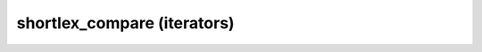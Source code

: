 .. Copyright (c) 2019, J. D. Mitchell

   Distributed under the terms of the GPL license version 3.

   The full license is in the file LICENSE, distributed with this software.

shortlex_compare (iterators)
============================

.. doxygenfunction:: libsemigroups::shortlex_compare(T const&, T const&, S const&, S const&)
   :project: libsemigroups
